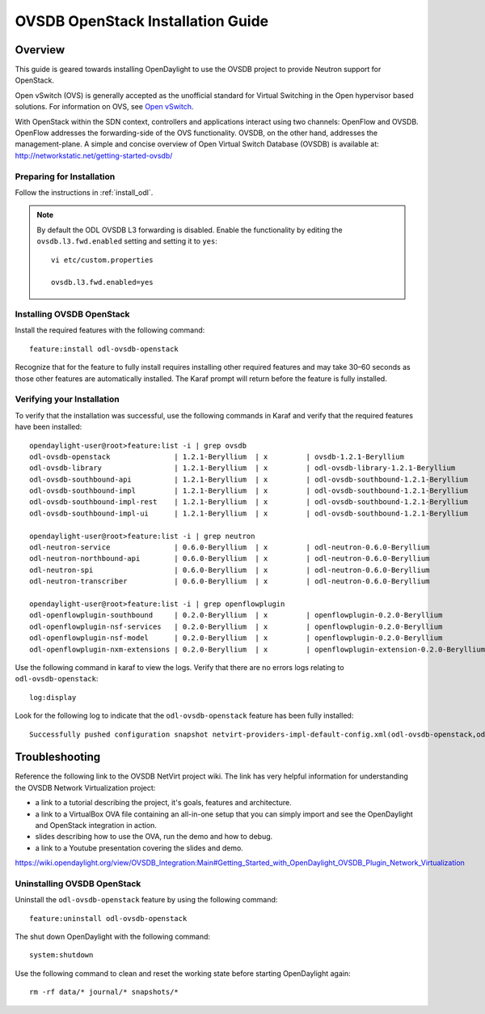 OVSDB OpenStack Installation Guide
==================================

Overview
^^^^^^^^

This guide is geared towards installing OpenDaylight to use the OVSDB project to provide Neutron support for OpenStack.

Open vSwitch (OVS) is generally accepted as the unofficial standard for Virtual Switching in the Open hypervisor based solutions.
For information on OVS, see `Open vSwitch <http://openvswitch.org/>`_.

With OpenStack within the SDN context, controllers and applications interact using two channels: OpenFlow and OVSDB. OpenFlow addresses the forwarding-side of the OVS functionality. OVSDB, on the other hand, addresses the management-plane.
A simple and concise overview of Open Virtual Switch Database (OVSDB) is available at: http://networkstatic.net/getting-started-ovsdb/

Preparing for Installation
--------------------------

Follow the instructions in :ref:`install_odl`.

.. note::

   By default the ODL OVSDB L3 forwarding is disabled. Enable the functionality by editing the ``ovsdb.l3.fwd.enabled`` setting and setting it to ``yes``::

      vi etc/custom.properties

      ovsdb.l3.fwd.enabled=yes

Installing OVSDB OpenStack
--------------------------

Install the required features with the following command::

   feature:install odl-ovsdb-openstack

Recognize that for the feature to fully install requires installing other required features and may take 30–60 seconds as those other features are automatically installed. The Karaf prompt will return before the feature is fully installed.

Verifying your Installation
---------------------------

To verify that the installation was successful, use the following commands in Karaf and verify that the required features have been installed::

   opendaylight-user@root>feature:list -i | grep ovsdb
   odl-ovsdb-openstack               | 1.2.1-Beryllium  | x         | ovsdb-1.2.1-Beryllium                    | OpenDaylight :: OVSDB :: OpenStack Network Virtual
   odl-ovsdb-library                 | 1.2.1-Beryllium  | x         | odl-ovsdb-library-1.2.1-Beryllium        | OpenDaylight :: library
   odl-ovsdb-southbound-api          | 1.2.1-Beryllium  | x         | odl-ovsdb-southbound-1.2.1-Beryllium     | OpenDaylight :: southbound :: api
   odl-ovsdb-southbound-impl         | 1.2.1-Beryllium  | x         | odl-ovsdb-southbound-1.2.1-Beryllium     | OpenDaylight :: southbound :: impl
   odl-ovsdb-southbound-impl-rest    | 1.2.1-Beryllium  | x         | odl-ovsdb-southbound-1.2.1-Beryllium     | OpenDaylight :: southbound :: impl :: REST
   odl-ovsdb-southbound-impl-ui      | 1.2.1-Beryllium  | x         | odl-ovsdb-southbound-1.2.1-Beryllium     | OpenDaylight :: southbound :: impl :: UI

   opendaylight-user@root>feature:list -i | grep neutron
   odl-neutron-service               | 0.6.0-Beryllium  | x         | odl-neutron-0.6.0-Beryllium              | OpenDaylight :: Neutron :: API
   odl-neutron-northbound-api        | 0.6.0-Beryllium  | x         | odl-neutron-0.6.0-Beryllium              | OpenDaylight :: Neutron :: Northbound
   odl-neutron-spi                   | 0.6.0-Beryllium  | x         | odl-neutron-0.6.0-Beryllium              | OpenDaylight :: Neutron :: API
   odl-neutron-transcriber           | 0.6.0-Beryllium  | x         | odl-neutron-0.6.0-Beryllium              | OpenDaylight :: Neutron :: Implementation

   opendaylight-user@root>feature:list -i | grep openflowplugin
   odl-openflowplugin-southbound     | 0.2.0-Beryllium  | x         | openflowplugin-0.2.0-Beryllium           | OpenDaylight :: Openflow Plugin :: SouthBound
   odl-openflowplugin-nsf-services   | 0.2.0-Beryllium  | x         | openflowplugin-0.2.0-Beryllium           | OpenDaylight :: OpenflowPlugin :: NSF :: Services
   odl-openflowplugin-nsf-model      | 0.2.0-Beryllium  | x         | openflowplugin-0.2.0-Beryllium           | OpenDaylight :: OpenflowPlugin :: NSF :: Model
   odl-openflowplugin-nxm-extensions | 0.2.0-Beryllium  | x         | openflowplugin-extension-0.2.0-Beryllium | OpenDaylight :: Openflow Plugin :: Nicira Extension

Use the following command in karaf to view the logs. Verify that there are no errors logs relating to ``odl-ovsdb-openstack``::

   log:display


Look for the following log to indicate that the ``odl-ovsdb-openstack`` feature has been fully installed::

   Successfully pushed configuration snapshot netvirt-providers-impl-default-config.xml(odl-ovsdb-openstack,odl-ovsdb-openstack)

Troubleshooting
^^^^^^^^^^^^^^^

Reference the following link to the OVSDB NetVirt project wiki. The link has very helpful information for understanding the OVSDB Network Virtualization project:

* a link to a tutorial describing the project, it's goals, features and architecture.
* a link to a VirtualBox OVA file containing an all-in-one setup that you can simply import and see the OpenDaylight and OpenStack integration in action.
* slides describing how to use the OVA, run the demo and how to debug.
* a link to a Youtube presentation covering the slides and demo.

https://wiki.opendaylight.org/view/OVSDB_Integration:Main#Getting_Started_with_OpenDaylight_OVSDB_Plugin_Network_Virtualization

Uninstalling OVSDB OpenStack
----------------------------

Uninstall the ``odl-ovsdb-openstack`` feature by using the following command::

   feature:uninstall odl-ovsdb-openstack

The shut down OpenDaylight with the following command::

   system:shutdown

Use the following command to clean and reset the working state before starting OpenDaylight again::

   rm -rf data/* journal/* snapshots/*
